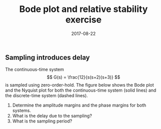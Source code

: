 #+OPTIONS: toc:nil date:nil
#+LaTeX_CLASS: koma-article 
#+LaTeX_CLASS_OPTIONS: [letterpaper] 
#+LaTex_HEADER: \usepackage{khpreamble}
#+LaTex_HEADER: \usepackage{subfigure}

#+title: Bode plot and relative stability exercise 
#+date: 2017-08-22

** Sampling introduces delay
The continuous-time system 
\[ G(s) = \frac{12}{s(s+2)(s+3)} \]
is sampled using zero-order-hold. The figure below shows the Bode plot and the Nyquist plot for both the continuous-time system (solid lines) and the discrete-time system (dashed lines). 
#+BEGIN_CENTER 
 \includegraphics[width=\linewidth]{bode-loop-gain-sol}
#+END_CENTER

1. Determine the amplitude margins and the phase margins for both systems.
2. What is the delay due to the sampling?
3. What is the sampling period?


